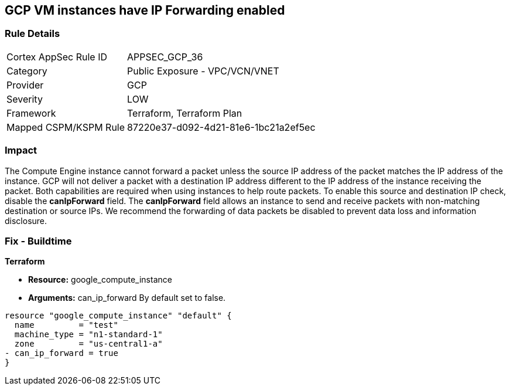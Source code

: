 == GCP VM instances have IP Forwarding enabled


=== Rule Details

[cols="1,2"]
|===
|Cortex AppSec Rule ID |APPSEC_GCP_36
|Category |Public Exposure - VPC/VCN/VNET
|Provider |GCP
|Severity |LOW
|Framework |Terraform, Terraform Plan
|Mapped CSPM/KSPM Rule |87220e37-d092-4d21-81e6-1bc21a2ef5ec
|===


=== Impact
The Compute Engine instance cannot forward a packet unless the source IP address of the packet matches the IP address of the instance.
GCP will not deliver a packet with a destination IP address different to the IP address of the instance receiving the packet.
Both capabilities are required when using instances to help route packets.
To enable this source and destination IP check, disable the *canIpForward* field.
The *canIpForward* field allows an instance to send and receive packets with non-matching destination or source IPs.
We recommend the forwarding of data packets be disabled to prevent data loss and information disclosure.

=== Fix - Buildtime


*Terraform* 


* *Resource:* google_compute_instance
* *Arguments:* can_ip_forward  By default set to false.


[source,go]
----
resource "google_compute_instance" "default" {
  name         = "test"
  machine_type = "n1-standard-1"
  zone         = "us-central1-a"
- can_ip_forward = true
}
----

